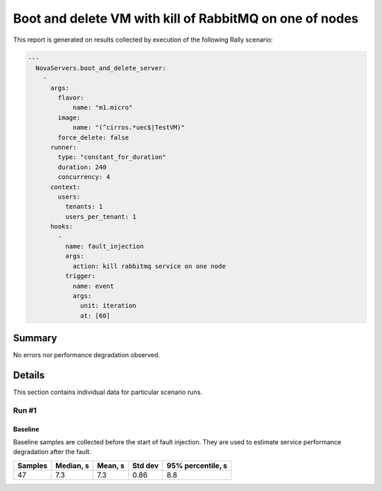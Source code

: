 Boot and delete VM with kill of RabbitMQ on one of nodes
========================================================

This report is generated on results collected by execution of the following
Rally scenario:

.. code-block:: yaml

    ---
      NovaServers.boot_and_delete_server:
        -
          args:
            flavor:
                name: "m1.micro"
            image:
                name: "(^cirros.*uec$|TestVM)"
            force_delete: false
          runner:
            type: "constant_for_duration"
            duration: 240
            concurrency: 4
          context:
            users:
              tenants: 1
              users_per_tenant: 1
          hooks:
            -
              name: fault_injection
              args:
                action: kill rabbitmq service on one node
              trigger:
                name: event
                args:
                  unit: iteration
                  at: [60]
    

Summary
-------



No errors nor performance degradation observed.



Details
-------

This section contains individual data for particular scenario runs.



Run #1
^^^^^^

.. image:: plot_1.svg

Baseline
~~~~~~~~

Baseline samples are collected before the start of fault injection. They are
used to estimate service performance degradation after the fault.

+-----------+-------------+-----------+-----------+---------------------+
|   Samples |   Median, s |   Mean, s |   Std dev |   95% percentile, s |
+===========+=============+===========+===========+=====================+
|        47 |         7.3 |       7.3 |      0.86 |                 8.8 |
+-----------+-------------+-----------+-----------+---------------------+






